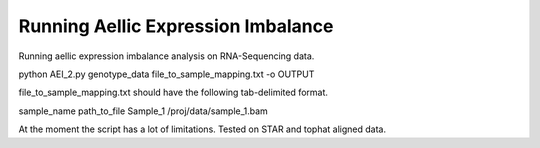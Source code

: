 .. _aei

*********************
Running Aellic Expression Imbalance
*********************

Running aellic expression imbalance analysis on RNA-Sequencing data. 

python AEI_2.py genotype_data file_to_sample_mapping.txt -o OUTPUT

file_to_sample_mapping.txt should have the following tab-delimited format.

sample_name    path_to_file
Sample_1    /proj/data/sample_1.bam

At the moment the script has a lot of limitations.  Tested on STAR and tophat
aligned data.
